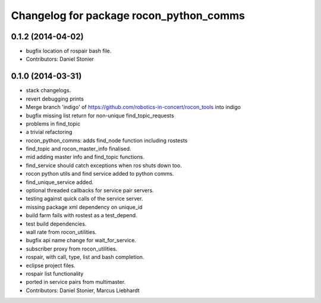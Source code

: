 ^^^^^^^^^^^^^^^^^^^^^^^^^^^^^^^^^^^^^^^^
Changelog for package rocon_python_comms
^^^^^^^^^^^^^^^^^^^^^^^^^^^^^^^^^^^^^^^^

0.1.2 (2014-04-02)
------------------
* bugfix location of rospair bash file.
* Contributors: Daniel Stonier

0.1.0 (2014-03-31)
------------------
* stack changelogs.
* revert debugging prints
* Merge branch 'indigo' of https://github.com/robotics-in-concert/rocon_tools into indigo
* bugfix missing list return for non-unique find_topic_requests
* problems in find_topic
* a trivial refactoring
* rocon_python_comms: adds find_node function including rostests
* find_topic and rocon_master_info finalised.
* mid adding master info and find_topic functions.
* find_service should catch exceptions when ros shuts down too.
* rocon python utils and find service added to python comms.
* find_unique_service added.
* optional threaded callbacks for service pair servers.
* testing against quick calls of the service server.
* missing package xml dependency on unique_id
* build farm fails with rostest as a test_depend.
* test build dependencies.
* wall rate from rocon_utilities.
* bugfix api name change for wait_for_service.
* subscriber proxy from rocon_utilities.
* rospair, with call, type, list and bash completion.
* eclipse project files.
* rospair list functionality
* ported in service pairs from multimaster.
* Contributors: Daniel Stonier, Marcus Liebhardt
